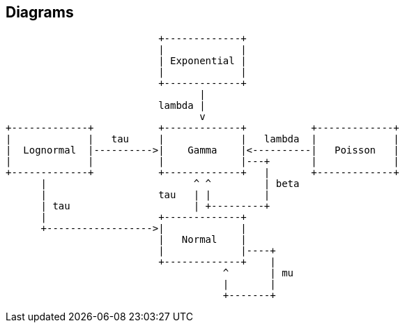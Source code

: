 == Diagrams

// Diagrams are generated on the fly using https://kroki.vshn.net/
// Various formats supported: ditaa, graphviz, plantuml, erc...
// The final generated file is always a vector SVG image
// The image is copied locally, no need for a network connection when presenting

[ditaa]
....
                          +-------------+
                          |             |
                          | Exponential |
                          |             |
                          +-------------+
                                 |
                          lambda |
                                 v
+-------------+           +-------------+           +-------------+
|             |   tau     |             |   lambda  |             |
|  Lognormal  |---------->|    Gamma    |<----------|   Poisson   |
|             |           |             |---+       |             |
+-------------+           +-------------+   |       +-------------+
      |                         ^ ^         | beta
      |                   tau   | |         |
      | tau                     | +---------+
      |                   +-------------+
      +------------------>|             |
                          |   Normal    |
                          |             |----+
                          +-------------+    |
                                     ^       | mu
                                     |       |
                                     +-------+
....
